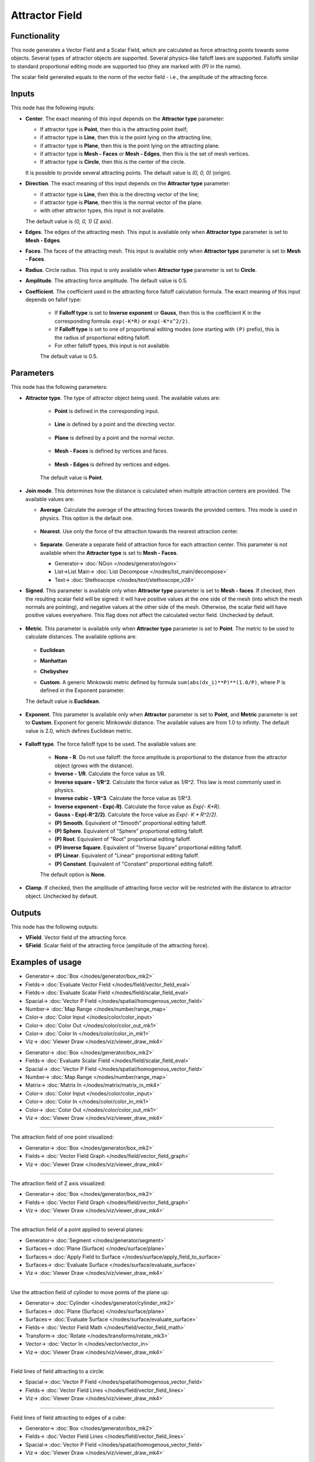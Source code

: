 Attractor Field
===============
 
.. image:: https://github.com/nortikin/sverchok/assets/14288520/f09028d8-4f03-4dfe-bc3c-d0d57cbb3fa7
  :target: https://github.com/nortikin/sverchok/assets/14288520/f09028d8-4f03-4dfe-bc3c-d0d57cbb3fa7

Functionality
-------------

This node generates a Vector Field and a Scalar Field, which are calculated as
force attracting points towards some objects. Several types of attractor
objects are supported. Several physics-like falloff laws are supported.
Falloffs similar to standard proportional editing mode are supported too (they
are marked with `(P)` in the name).

The scalar field generated equals to the norm of the vector field - i.e., the amplitude of the attracting force.

.. image:: https://github.com/nortikin/sverchok/assets/14288520/3b593948-e9c1-4606-b942-c835baa4419e
  :target: https://github.com/nortikin/sverchok/assets/14288520/3b593948-e9c1-4606-b942-c835baa4419e

Inputs
------

This node has the following inputs:

* **Center**. The exact meaning of this input depends on the **Attractor type** parameter:

  * If attractor type is **Point**, then this is the attracting point itself;
  * if attractor type is **Line**, then this is the point lying on the attracting line;
  * if attractor type is **Plane**, then this is the point lying on the attracting plane.
  * if attractor type is **Mesh - Faces** or **Mesh - Edges**, then this is the set of mesh vertices.
  * If attractor type is **Circle**, then this is the center of the circle.

  It is possible to provide several attracting points. The default value is `(0, 0, 0)` (origin).

* **Direction**. The exact meaning of this input depends on the **Attractor type** parameter:

  * if attractor type is **Line**, then this is the directing vector of the line;
  * if attractor type is **Plane**, then this is the normal vector of the plane.
  * with other attractor types, this input is not available.

  The default value is `(0, 0, 1)` (Z axis).

* **Edges**. The edges of the attracting mesh. This input is available only
  when **Attractor type** parameter is set to **Mesh - Edges**.
* **Faces**. The faces of the attracting mesh. This input is available only
  when **Attractor type** parameter is set to **Mesh - Faces**.
* **Radius**. Circle radius. This input is only available when **Attractor type** parameter is set to **Circle**.
* **Amplitude**. The attracting force amplitude. The default value is 0.5.
* **Coefficient**. The coefficient used in the attracting force falloff
  calculation formula. The exact meaning of this input depends on fallof type:
  
   * If **Falloff type** is set to **Inverse exponent** or **Gauss**, then this
     is the coefficient K in the corresponding formula: ``exp(-K*R)`` or
     ``exp(-K*x^2/2)``.
   * If **Falloff type** is set to one of proportional editing modes (one
     starting with ``(P)`` prefix), this is the radius of proportional editing
     falloff.
   * For other falloff types, this input is not available.
     
   The default value is 0.5.

Parameters
----------

This node has the following parameters:

* **Attractor type**. The type of attractor object being used. The available values are:

   * **Point** is defined in the corresponding input.

      .. image:: https://github.com/nortikin/sverchok/assets/14288520/4657bd4f-5db7-4419-9098-a102e0241020
        :target: https://github.com/nortikin/sverchok/assets/14288520/4657bd4f-5db7-4419-9098-a102e0241020

   * **Line** is defined by a point and the directing vector.
 
      .. image:: https://github.com/nortikin/sverchok/assets/14288520/a2ef3148-4ea2-435d-a86e-ca972c8e0f8f
        :target: https://github.com/nortikin/sverchok/assets/14288520/a2ef3148-4ea2-435d-a86e-ca972c8e0f8f

   * **Plane** is defined by a point and the normal vector.

      .. image:: https://github.com/nortikin/sverchok/assets/14288520/9d0a3d14-fca9-4c71-803b-4de670a5831f
        :target: https://github.com/nortikin/sverchok/assets/14288520/9d0a3d14-fca9-4c71-803b-4de670a5831f

   * **Mesh - Faces** is defined by vertices and faces.

      .. image:: https://github.com/nortikin/sverchok/assets/14288520/039473f5-5fdd-4d39-94c2-22564477cb3b
        :target: https://github.com/nortikin/sverchok/assets/14288520/039473f5-5fdd-4d39-94c2-22564477cb3b

   * **Mesh - Edges** is defined by vertices and edges.

      .. image:: https://github.com/nortikin/sverchok/assets/14288520/a902a3b6-c247-4b68-9f0b-1418c42c6375
        :target: https://github.com/nortikin/sverchok/assets/14288520/a902a3b6-c247-4b68-9f0b-1418c42c6375


   The default value is **Point**.

* **Join mode**. This determines how the distance is calculated when multiple
  attraction centers are provided. The available values are:

  * **Average**. Calculate the average of the attracting forces towards the
    provided centers. This mode is used in physics. This option is the default
    one.

      .. image:: https://github.com/nortikin/sverchok/assets/14288520/6a087b53-a13c-4aac-96d0-455aaf24ccd7
        :target: https://github.com/nortikin/sverchok/assets/14288520/6a087b53-a13c-4aac-96d0-455aaf24ccd7

  * **Nearest**. Use only the force of the attraction towards the nearest attraction center.

      .. image:: https://github.com/nortikin/sverchok/assets/14288520/2d818246-30f2-458c-aa04-939ab6d9390b
        :target: https://github.com/nortikin/sverchok/assets/14288520/2d818246-30f2-458c-aa04-939ab6d9390b

  * **Separate**. Generate a separate field of attraction force for each attraction center.
    This parameter is not available when the **Attractor type** is set to **Mesh - Faces**.

    .. image:: https://github.com/nortikin/sverchok/assets/14288520/84cd12cb-e392-453c-81cd-90830a839d18
      :target: https://github.com/nortikin/sverchok/assets/14288520/84cd12cb-e392-453c-81cd-90830a839d18

    * Generator-> :doc:`NGon </nodes/generator/ngon>`
    * List->List Main-> :doc:`List Decompose </nodes/list_main/decompose>`
    * Text-> :doc:`Stethoscope </nodes/text/stethoscope_v28>`

* **Signed**. This parameter is available only when **Attractor type**
  parameter is set to **Mesh - faces**. If checked, then the resulting scalar field
  will be signed: it will have positive values at the one side of the mesh
  (into which the mesh normals are pointing), and negative values at the other
  side of the mesh. Otherwise, the scalar field will have positive values
  everywhere. This flag does not affect the calculated vector field. Unchecked
  by default.

    .. image:: https://github.com/nortikin/sverchok/assets/14288520/475f18d7-46a7-45f1-ac7d-5264cbdf6514
      :target: https://github.com/nortikin/sverchok/assets/14288520/475f18d7-46a7-45f1-ac7d-5264cbdf6514

* **Metric**. This parameter is available only when **Attractor type**
  parameter is set to **Point**. The metric to be used to calculate distances.
  The available options are:

    .. image:: https://github.com/nortikin/sverchok/assets/14288520/470925a1-83c4-48e1-8669-9424f4e8097b
      :target: https://github.com/nortikin/sverchok/assets/14288520/470925a1-83c4-48e1-8669-9424f4e8097b

  * **Euclidean**

    .. image:: https://github.com/nortikin/sverchok/assets/14288520/96269a83-dea6-4c39-b382-9ebc47bea4d5
      :target: https://github.com/nortikin/sverchok/assets/14288520/96269a83-dea6-4c39-b382-9ebc47bea4d5

  * **Manhattan**

    .. image:: https://github.com/nortikin/sverchok/assets/14288520/f191c23c-1032-4b99-95da-4b96a21af1dc
      :target: https://github.com/nortikin/sverchok/assets/14288520/f191c23c-1032-4b99-95da-4b96a21af1dc

  * **Chebyshev**

    .. image:: https://github.com/nortikin/sverchok/assets/14288520/831c1e3a-020e-4274-bacf-cb0f95896b1b
      :target: https://github.com/nortikin/sverchok/assets/14288520/831c1e3a-020e-4274-bacf-cb0f95896b1b

  * **Custom**. A generic Minkowski metric defined by formula
    ``sum(abs(dx_i)**P)**(1.0/P)``, where P is defined in the Exponent
    parameter.

    .. image:: https://github.com/nortikin/sverchok/assets/14288520/6f6e615e-fc63-4f5e-a15b-16e9c5e2aae3
      :target: https://github.com/nortikin/sverchok/assets/14288520/6f6e615e-fc63-4f5e-a15b-16e9c5e2aae3
   
  The default value is **Euclidean**.

    .. image:: https://github.com/nortikin/sverchok/assets/14288520/b8ad8079-1518-4d47-88d6-a0fc7e8dbebd
      :target: https://github.com/nortikin/sverchok/assets/14288520/b8ad8079-1518-4d47-88d6-a0fc7e8dbebd

* **Exponent**. This parameter is available only when **Attractor** parameter
  is set to **Point**, and **Metric** parameter is set to **Custom**. Exponent
  for generic Minkowski distance. The available values are from 1.0 to
  infinity. The default value is 2.0, which defines Euclidean metric.

    .. image:: https://github.com/nortikin/sverchok/assets/14288520/6f6e615e-fc63-4f5e-a15b-16e9c5e2aae3
      :target: https://github.com/nortikin/sverchok/assets/14288520/6f6e615e-fc63-4f5e-a15b-16e9c5e2aae3
   

* **Falloff type**. The force falloff type to be used. The available values are:

   * **None - R**. Do not use falloff: the force amplitude is proportional to the distance from the attractor object (grows with the distance).
   * **Inverse - 1/R**. Calculate the force value as 1/R.
   * **Inverse square - 1/R^2**. Calculate the force value as `1/R^2`. This law is most commonly used in physics.
   * **Inverse cubic - 1/R^3**. Calculate the force value as `1/R^3`.
   * **Inverse exponent - Exp(-R)**. Calculate the force value as `Exp(- K*R)`.
   * **Gauss - Exp(-R^2/2)**. Calculate the force value as `Exp(- K * R^2/2)`.
   * **(P) Smooth**. Equivalent of "Smooth" proportional editing falloff.
   * **(P) Sphere**. Equivalent of "Sphere" proportional editing falloff.
   * **(P) Root**. Equivalent of "Root" proportional editing falloff.
   * **(P) Inverse Square**. Equivalent of "Inverse Square" proportional editing falloff.
   * **(P) Linear**. Equivalent of "Linear" proportional editing falloff.
   * **(P) Constant**. Equivalent of "Constant" proportional editing falloff.

   The default option is **None**.
* **Clamp**. If checked, then the amplitude of attracting force vector will be
  restricted with the distance to attractor object. Unchecked by default.

Outputs
-------

This node has the following outputs:

* **VField**. Vector field of the attracting force.
* **SField**. Scalar field of the attracting force (amplitude of the attracting force).

Examples of usage
-----------------

.. image:: https://github.com/nortikin/sverchok/assets/14288520/04da9358-4f2a-4fd8-98e8-dca6d166b1e9
  :target: https://github.com/nortikin/sverchok/assets/14288520/04da9358-4f2a-4fd8-98e8-dca6d166b1e9

* Generator-> :doc:`Box </nodes/generator/box_mk2>`
* Fields-> :doc:`Evaluate Vector Field </nodes/field/vector_field_eval>`
* Fields-> :doc:`Evaluate Scalar Field </nodes/field/scalar_field_eval>`
* Spacial-> :doc:`Vector P Field </nodes/spatial/homogenous_vector_field>`
* Number-> :doc:`Map Range </nodes/number/range_map>`
* Color-> :doc:`Color Input </nodes/color/color_input>`
* Color-> :doc:`Color Out </nodes/color/color_out_mk1>`
* Color-> :doc:`Color In </nodes/color/color_in_mk1>`
* Viz-> :doc:`Viewer Draw </nodes/viz/viewer_draw_mk4>`


.. image:: https://github.com/nortikin/sverchok/assets/14288520/74da3378-369c-4513-8799-9e573927c527
  :target: https://github.com/nortikin/sverchok/assets/14288520/74da3378-369c-4513-8799-9e573927c527

* Generator-> :doc:`Box </nodes/generator/box_mk2>`
* Fields-> :doc:`Evaluate Scalar Field </nodes/field/scalar_field_eval>`
* Spacial-> :doc:`Vector P Field </nodes/spatial/homogenous_vector_field>`
* Number-> :doc:`Map Range </nodes/number/range_map>`
* Matrix-> :doc:`Matrix In </nodes/matrix/matrix_in_mk4>`
* Color-> :doc:`Color Input </nodes/color/color_input>`
* Color-> :doc:`Color In </nodes/color/color_in_mk1>`
* Color-> :doc:`Color Out </nodes/color/color_out_mk1>`
* Viz-> :doc:`Viewer Draw </nodes/viz/viewer_draw_mk4>`

---------

The attraction field of one point visualized:

.. image:: https://user-images.githubusercontent.com/284644/79471192-b8bba900-801b-11ea-829e-2b003d9000da.png
  :target: https://user-images.githubusercontent.com/284644/79471192-b8bba900-801b-11ea-829e-2b003d9000da.png

* Generator-> :doc:`Box </nodes/generator/box_mk2>`
* Fields-> :doc:`Vector Field Graph </nodes/field/vector_field_graph>`
* Viz-> :doc:`Viewer Draw </nodes/viz/viewer_draw_mk4>`

---------

The attraction field of Z axis visualized:

.. image:: https://user-images.githubusercontent.com/284644/79471186-b78a7c00-801b-11ea-8926-3cc14b792220.png
  :target: https://user-images.githubusercontent.com/284644/79471186-b78a7c00-801b-11ea-8926-3cc14b792220.png

* Generator-> :doc:`Box </nodes/generator/box_mk2>`
* Fields-> :doc:`Vector Field Graph </nodes/field/vector_field_graph>`
* Viz-> :doc:`Viewer Draw </nodes/viz/viewer_draw_mk4>`

---------

The attraction field of a point applied to several planes:

.. image:: https://user-images.githubusercontent.com/284644/79471194-b9543f80-801b-11ea-89dc-3b631659f1b2.png
  :target: https://user-images.githubusercontent.com/284644/79471194-b9543f80-801b-11ea-89dc-3b631659f1b2.png

* Generator-> :doc:`Segment </nodes/generator/segment>`
* Surfaces-> :doc:`Plane (Surface) </nodes/surface/plane>`
* Surfaces-> :doc:`Apply Field to Surface </nodes/surface/apply_field_to_surface>`
* Surfaces-> :doc:`Evaluate Surface </nodes/surface/evaluate_surface>`
* Viz-> :doc:`Viewer Draw </nodes/viz/viewer_draw_mk4>`

---------

Use the attraction field of cylinder to move points of the plane up:

.. image:: https://user-images.githubusercontent.com/284644/80508641-bcdbb500-8991-11ea-9ed0-030ca6d0bc44.png
  :target: https://user-images.githubusercontent.com/284644/80508641-bcdbb500-8991-11ea-9ed0-030ca6d0bc44.png

* Generator-> :doc:`Cylinder </nodes/generator/cylinder_mk2>`
* Surfaces-> :doc:`Plane (Surface) </nodes/surface/plane>`
* Surfaces-> :doc:`Evaluate Surface </nodes/surface/evaluate_surface>`
* Fields-> :doc:`Vector Field Math </nodes/field/vector_field_math>`
* Transform-> :doc:`Rotate </nodes/transforms/rotate_mk3>`
* Vector-> :doc:`Vector In </nodes/vector/vector_in>`
* Viz-> :doc:`Viewer Draw </nodes/viz/viewer_draw_mk4>`

---------

Field lines of field attracting to a circle:

.. image:: https://user-images.githubusercontent.com/284644/82155610-9d98bf00-988f-11ea-92db-6e7d2dfb6db0.png
  :target: https://user-images.githubusercontent.com/284644/82155610-9d98bf00-988f-11ea-92db-6e7d2dfb6db0.png

* Spacial-> :doc:`Vector P Field </nodes/spatial/homogenous_vector_field>`
* Fields-> :doc:`Vector Field Lines </nodes/field/vector_field_lines>`
* Viz-> :doc:`Viewer Draw </nodes/viz/viewer_draw_mk4>`

---------

Field lines of field attracting to edges of a cube:

.. image:: https://user-images.githubusercontent.com/284644/82155611-9ec9ec00-988f-11ea-881b-54d90b71940c.png
  :target: https://user-images.githubusercontent.com/284644/82155611-9ec9ec00-988f-11ea-881b-54d90b71940c.png

* Generator-> :doc:`Box </nodes/generator/box_mk2>`
* Fields-> :doc:`Vector Field Lines </nodes/field/vector_field_lines>`
* Spacial-> :doc:`Vector P Field </nodes/spatial/homogenous_vector_field>`
* Viz-> :doc:`Viewer Draw </nodes/viz/viewer_draw_mk4>`

---------

Use of "Mesh - Edges" mode together with Marching Cubes node (from Sverchok-Extra addon):

.. image:: https://user-images.githubusercontent.com/284644/82155613-9ffb1900-988f-11ea-8cc1-b3ffe2768b90.png
  :target: https://user-images.githubusercontent.com/284644/82155613-9ffb1900-988f-11ea-8cc1-b3ffe2768b90.png

* Generator-> :doc:`Box </nodes/generator/box_mk2>`
* Surfaces-> :doc:`Marching Cubes </nodes/surface/marching_cubes>`
* Viz-> :doc:`Viewer Draw </nodes/viz/viewer_draw_mk4>`